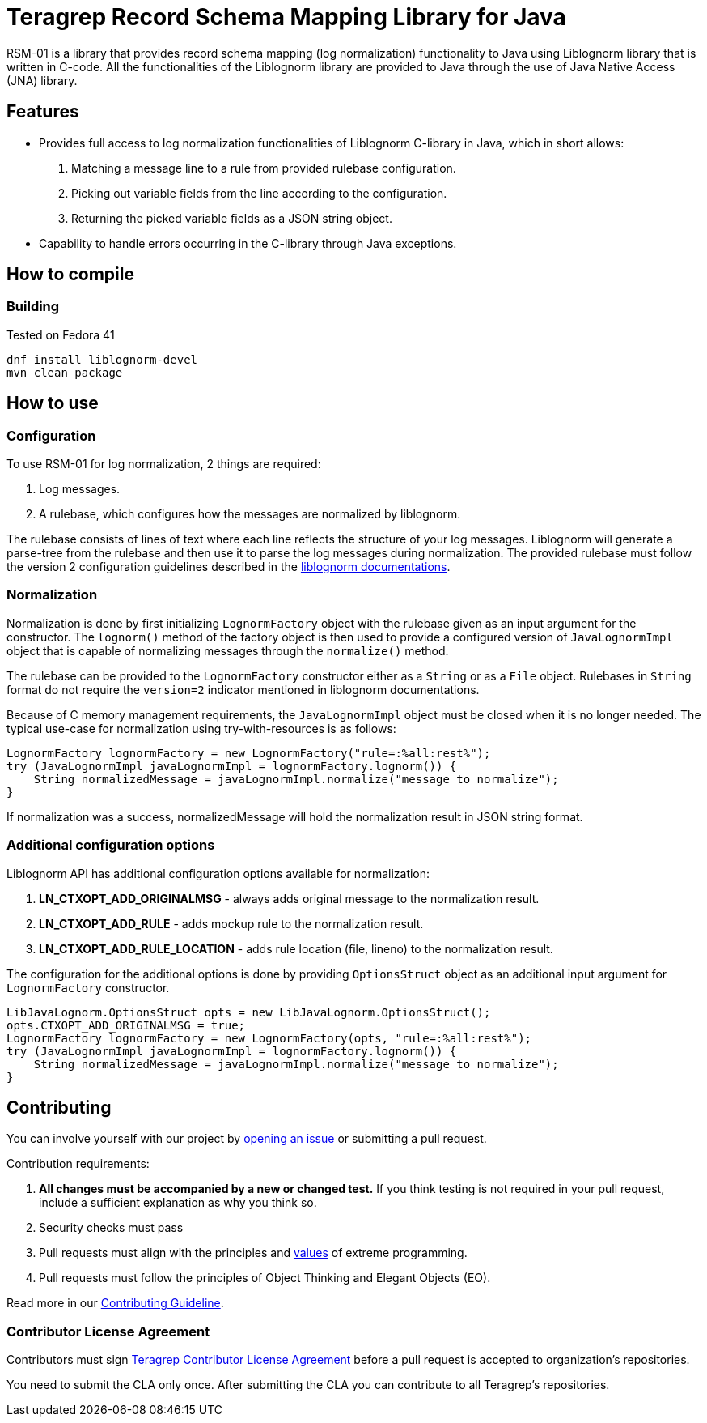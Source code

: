 
= Teragrep Record Schema Mapping Library for Java

RSM-01 is a library that provides record schema mapping (log normalization) functionality to Java using Liblognorm library that is written in C-code. All the functionalities of the Liblognorm library are provided to Java through the use of Java Native Access (JNA) library.

== Features

- Provides full access to log normalization functionalities of Liblognorm C-library in Java, which in short allows:
. Matching a message line to a rule from provided rulebase configuration.
. Picking out variable fields from the line according to the configuration.
. Returning the picked variable fields as a JSON string object.
- Capability to handle errors occurring in the C-library through Java exceptions.

== How to compile

=== Building

Tested on Fedora 41

[,bash]
----
dnf install liblognorm-devel
mvn clean package
----

== How to use

=== Configuration

To use RSM-01 for log normalization, 2 things are required:

. Log messages.
. A rulebase, which configures how the messages are normalized by liblognorm.

The rulebase consists of lines of text where each line reflects the structure of your log messages. Liblognorm will generate a parse-tree from the rulebase and then use it to parse the log messages during normalization. The provided rulebase must follow the version 2 configuration guidelines described in the https://www.liblognorm.com/files/manual/configuration.html[liblognorm documentations].

=== Normalization

Normalization is done by first initializing `LognormFactory` object with the rulebase given as an input argument for the constructor. The `lognorm()` method of the factory object is then used to provide a configured version of `JavaLognormImpl` object that is capable of normalizing messages through the `normalize()` method.

The rulebase can be provided to the `LognormFactory` constructor either as a `String` or as a `File` object. Rulebases in `String` format do not require the `version=2` indicator mentioned in liblognorm documentations.

Because of C memory management requirements, the `JavaLognormImpl` object must be closed when it is no longer needed. The typical use-case for normalization using try-with-resources is as follows:

[,java]
----
LognormFactory lognormFactory = new LognormFactory("rule=:%all:rest%");
try (JavaLognormImpl javaLognormImpl = lognormFactory.lognorm()) {
    String normalizedMessage = javaLognormImpl.normalize("message to normalize");
}
----

If normalization was a success, normalizedMessage will hold the normalization result in JSON string format.

=== Additional configuration options

Liblognorm API has additional configuration options available for normalization:

. *LN_CTXOPT_ADD_ORIGINALMSG* - always adds original message to the normalization result.
. *LN_CTXOPT_ADD_RULE* - adds mockup rule to the normalization result.
. *LN_CTXOPT_ADD_RULE_LOCATION* - adds rule location (file, lineno) to the normalization result.

The configuration for the additional options is done by providing `OptionsStruct` object as an additional input argument for `LognormFactory` constructor.

[,java]
----
LibJavaLognorm.OptionsStruct opts = new LibJavaLognorm.OptionsStruct();
opts.CTXOPT_ADD_ORIGINALMSG = true;
LognormFactory lognormFactory = new LognormFactory(opts, "rule=:%all:rest%");
try (JavaLognormImpl javaLognormImpl = lognormFactory.lognorm()) {
    String normalizedMessage = javaLognormImpl.normalize("message to normalize");
}
----

== Contributing

You can involve yourself with our project by https://github.com/teragrep/rsm_01/issues/new/choose[opening an issue] or submitting a pull request.

Contribution requirements:

. *All changes must be accompanied by a new or changed test.* If you think testing is not required in your pull request, include a sufficient explanation as why you think so.
. Security checks must pass
. Pull requests must align with the principles and http://www.extremeprogramming.org/values.html[values] of extreme programming.
. Pull requests must follow the principles of Object Thinking and Elegant Objects (EO).

Read more in our https://github.com/teragrep/teragrep/blob/main/contributing.adoc[Contributing Guideline].

=== Contributor License Agreement

Contributors must sign https://github.com/teragrep/teragrep/blob/main/cla.adoc[Teragrep Contributor License Agreement] before a pull request is accepted to organization's repositories.

You need to submit the CLA only once. After submitting the CLA you can contribute to all Teragrep's repositories.
